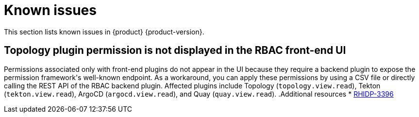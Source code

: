 :_content-type: REFERENCE
[id="known-issues"]
= Known issues

This section lists known issues in {product} {product-version}.

[id="known-issue-rhidp-3396"]
== Topology plugin permission is not displayed in the RBAC front-end UI

Permissions associated only with front-end plugins do not appear in the UI because they require a backend plugin to expose the permission framework&#39;s well-known endpoint. As a workaround, you can apply these permissions by using a CSV file or directly calling the REST API of the RBAC backend plugin. Affected plugins include Topology (`topology.view.read`), Tekton (`tekton.view.read`), ArgoCD (`argocd.view.read`), and Quay (`quay.view.read`).
.Additional resources
* link:https://issues.redhat.com/browse/RHIDP-3396[RHIDP-3396]



